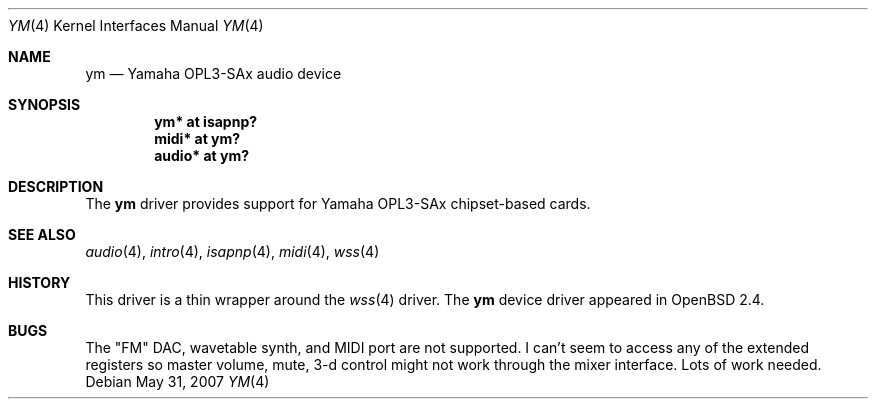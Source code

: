 .\"
.\" Copyright (c) 1998 Constantine Paul Sapuntzakis
.\" All rights reserved
.\"
.\" Author: Constantine Paul Sapuntzakis (csapuntz@cvs.openbsd.org)
.\"
.\" Redistribution and use in source and binary forms, with or without
.\" modification, are permitted provided that the following conditions
.\" are met:
.\" 1. Redistributions of source code must retain the above copyright
.\"    notice, this list of conditions and the following disclaimer.
.\" 2. Redistributions in binary form must reproduce the above copyright
.\"    notice, this list of conditions and the following disclaimer in the
.\"    documentation and/or other materials provided with the distribution.
.\" 3. The author's name or those of the contributors may not be used to
.\"    endorse or promote products derived from this software without
.\"    specific prior written permission.
.\"
.\" THIS SOFTWARE IS PROVIDED BY THE AUTHOR(S) AND CONTRIBUTORS
.\" ``AS IS'' AND ANY EXPRESS OR IMPLIED WARRANTIES, INCLUDING, BUT NOT LIMITED
.\" TO, THE IMPLIED WARRANTIES OF MERCHANTABILITY AND FITNESS FOR A PARTICULAR
.\" PURPOSE ARE DISCLAIMED.  IN NO EVENT SHALL THE AUTHOR OR CONTRIBUTORS
.\" BE LIABLE FOR ANY DIRECT, INDIRECT, INCIDENTAL, SPECIAL, EXEMPLARY, OR
.\" CONSEQUENTIAL DAMAGES (INCLUDING, BUT NOT LIMITED TO, PROCUREMENT OF
.\" SUBSTITUTE GOODS OR SERVICES; LOSS OF USE, DATA, OR PROFITS; OR BUSINESS
.\" INTERRUPTION) HOWEVER CAUSED AND ON ANY THEORY OF LIABILITY, WHETHER IN
.\" CONTRACT, STRICT LIABILITY, OR TORT (INCLUDING NEGLIGENCE OR OTHERWISE)
.\" ARISING IN ANY WAY OUT OF THE USE OF THIS SOFTWARE, EVEN IF ADVISED OF THE
.\" POSSIBILITY OF SUCH DAMAGE.
.\"
.Dd $Mdocdate: May 31 2007 $
.Dt YM 4
.Os
.Sh NAME
.Nm ym
.Nd Yamaha OPL3-SAx audio device
.Sh SYNOPSIS
.Cd "ym* at isapnp?"
.Cd "midi* at ym?"
.Cd "audio* at ym?"
.Sh DESCRIPTION
The
.Nm
driver provides support for Yamaha OPL3-SAx chipset-based cards.
.Sh SEE ALSO
.Xr audio 4 ,
.Xr intro 4 ,
.Xr isapnp 4 ,
.Xr midi 4 ,
.Xr wss 4
.Sh HISTORY
This driver is a thin wrapper around the
.Xr wss 4
driver.
The
.Nm
device driver appeared in
.Ox 2.4 .
.Sh BUGS
The "FM" DAC, wavetable synth, and MIDI port are not supported.
I can't seem to access any of the extended registers so
master volume, mute, 3-d control might not work through the mixer interface.
Lots of work needed.
